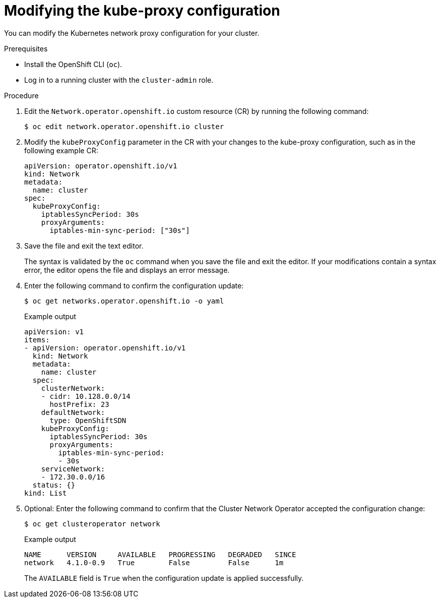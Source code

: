 // Module included in the following assemblies:
//
// * networking/openshift_sdn/configuring-kube-proxy.adoc

:_mod-docs-content-type: PROCEDURE
[id="nw-kube-proxy-configuring_{context}"]
= Modifying the kube-proxy configuration

You can modify the Kubernetes network proxy configuration for your cluster.

.Prerequisites

* Install the OpenShift CLI (`oc`).
* Log in to a running cluster with the `cluster-admin` role.

.Procedure

. Edit the `Network.operator.openshift.io` custom resource (CR) by running the
following command:
+
[source,terminal]
----
$ oc edit network.operator.openshift.io cluster
----

. Modify the `kubeProxyConfig` parameter in the CR with your changes to the
kube-proxy configuration, such as in the following example CR:
+
[source,yaml]
----
apiVersion: operator.openshift.io/v1
kind: Network
metadata:
  name: cluster
spec:
  kubeProxyConfig:
    iptablesSyncPeriod: 30s
    proxyArguments:
      iptables-min-sync-period: ["30s"]
----

. Save the file and exit the text editor.
+
The syntax is validated by the `oc` command when you save the file and exit the
editor. If your modifications contain a syntax error, the editor opens the file
and displays an error message.

. Enter the following command to confirm the configuration update:
+
[source,terminal]
----
$ oc get networks.operator.openshift.io -o yaml
----
+
.Example output
[source,yaml]
----
apiVersion: v1
items:
- apiVersion: operator.openshift.io/v1
  kind: Network
  metadata:
    name: cluster
  spec:
    clusterNetwork:
    - cidr: 10.128.0.0/14
      hostPrefix: 23
    defaultNetwork:
      type: OpenShiftSDN
    kubeProxyConfig:
      iptablesSyncPeriod: 30s
      proxyArguments:
        iptables-min-sync-period:
        - 30s
    serviceNetwork:
    - 172.30.0.0/16
  status: {}
kind: List
----

. Optional: Enter the following command to confirm that the Cluster Network
Operator accepted the configuration change:
+
[source,terminal]
----
$ oc get clusteroperator network
----
+
.Example output
[source,terminal]
----
NAME      VERSION     AVAILABLE   PROGRESSING   DEGRADED   SINCE
network   4.1.0-0.9   True        False         False      1m
----
+
The `AVAILABLE` field is `True` when the configuration update is applied
successfully.
